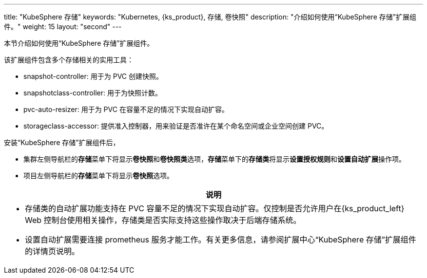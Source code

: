 ---
title: "KubeSphere 存储"
keywords: "Kubernetes, {ks_product}, 存储, 卷快照"
description: "介绍如何使用“KubeSphere 存储”扩展组件。"
weight: 15
layout: "second"
---


本节介绍如何使用“KubeSphere 存储”扩展组件。

该扩展组件包含多个存储相关的实用工具：

* snapshot-controller: 用于为 PVC 创建快照。
* snapshotclass-controller: 用于为快照计数。
* pvc-auto-resizer: 用于为 PVC 在容量不足的情况下实现自动扩容。
* storageclass-accessor: 提供准入控制器，用来验证是否准许在某个命名空间或企业空间创建 PVC。


安装“KubeSphere 存储”扩展组件后，

* 集群左侧导航栏的**存储**菜单下将显⽰**卷快照**和**卷快照类**选项，**存储**菜单下的**存储类**将显示**设置授权规则**和**设置自动扩展**操作项。
* 项目左侧导航栏的**存储**菜单下将显⽰**卷快照**选项。

[.admon.note,cols="a"]
|===
|说明

|
* 存储类的自动扩展功能支持在 PVC 容量不足的情况下实现自动扩容。仅控制是否允许用户在{ks_product_left} Web 控制台使用相关操作，存储类是否实际支持这些操作取决于后端存储系统。
* 设置自动扩展需要连接 prometheus 服务才能工作。有关更多信息，请参阅扩展中心“KubeSphere 存储”扩展组件的详情页说明。
|===



